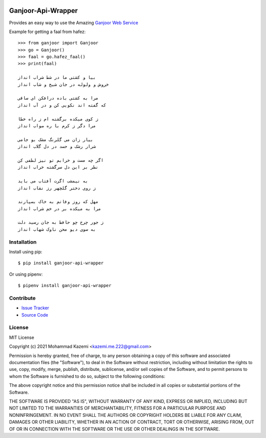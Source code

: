 .. image:: https://codecov.io/gh/MmeK/ganjoor_api_wrapper/branch/main/graph/badge.svg?token=44MQD6I9K4
    :target: https://codecov.io/gh/MmeK/ganjoor_api_wrapper

Ganjoor-Api-Wrapper
===================

Provides an easy way to use the Amazing `Ganjoor Web Service <https://github.com/ganjoor/GanjoorService>`_

Example for getting a faal from hafez::

    >>> from ganjoor import Ganjoor
    >>> go = Ganjoor()
    >>> faal = go.hafez_faal()
    >>> print(faal)

    بیا و کشتی ما در شط شراب انداز
    خروش و ولوله در جان شیخ و شاب انداز

    مرا به کشتی باده درافکن ای ساقی
    که گفته اند نکویی کن و در آب انداز

    ز کوی میکده برگشته ام ز راه خطا
    مرا دگر ز کرم با ره صواب انداز

    بیار زان می گلرنگ مشک بو جامی
    شرار رشک و حسد در دل گلاب انداز

    اگر چه مست و خرابم تو نیز لطفی کن
    نظر بر این دل سرگشته خراب انداز

    به نیمشب اگرت آفتاب می باید
    ز روی دختر گلچهر رز نقاب انداز

    مهل که روز وفاتم به خاک بسپارند
    مرا به میکده بر در خم شراب انداز

    ز جور چرخ چو حافظ به جان رسید دلت
    به سوی دیو محن ناوک شهاب انداز



Installation
------------

Install using pip::

    $ pip install ganjoor-api-wrapper

Or using pipenv::

    $ pipenv install ganjoor-api-wrapper

Contribute
----------

- `Issue Tracker <https://github.com/MmeK/ganjoor_api_wrapper/issues>`_
- `Source Code <https://github.com/MmeK/ganjoor_api_wrapper>`_

License
-------

MIT License

Copyright (c) 2021 Mohammad Kazemi <kazemi.me.222@gmail.com>

Permission is hereby granted, free of charge, to any person obtaining a copy
of this software and associated documentation files (the "Software"), to deal
in the Software without restriction, including without limitation the rights
to use, copy, modify, merge, publish, distribute, sublicense, and/or sell
copies of the Software, and to permit persons to whom the Software is
furnished to do so, subject to the following conditions:

The above copyright notice and this permission notice shall be included in all
copies or substantial portions of the Software.

THE SOFTWARE IS PROVIDED "AS IS", WITHOUT WARRANTY OF ANY KIND, EXPRESS OR
IMPLIED, INCLUDING BUT NOT LIMITED TO THE WARRANTIES OF MERCHANTABILITY,
FITNESS FOR A PARTICULAR PURPOSE AND NONINFRINGEMENT. IN NO EVENT SHALL THE
AUTHORS OR COPYRIGHT HOLDERS BE LIABLE FOR ANY CLAIM, DAMAGES OR OTHER
LIABILITY, WHETHER IN AN ACTION OF CONTRACT, TORT OR OTHERWISE, ARISING FROM,
OUT OF OR IN CONNECTION WITH THE SOFTWARE OR THE USE OR OTHER DEALINGS IN THE
SOFTWARE.
